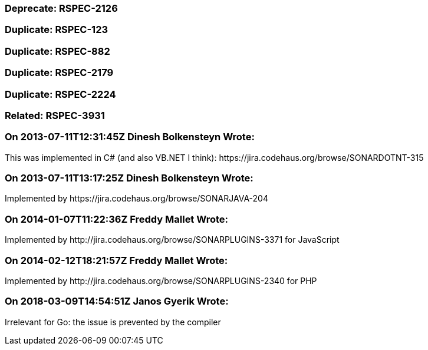 === Deprecate: RSPEC-2126

=== Duplicate: RSPEC-123

=== Duplicate: RSPEC-882

=== Duplicate: RSPEC-2179

=== Duplicate: RSPEC-2224

=== Related: RSPEC-3931

=== On 2013-07-11T12:31:45Z Dinesh Bolkensteyn Wrote:
This was implemented in C# (and also VB.NET I think): \https://jira.codehaus.org/browse/SONARDOTNT-315

=== On 2013-07-11T13:17:25Z Dinesh Bolkensteyn Wrote:
Implemented by \https://jira.codehaus.org/browse/SONARJAVA-204

=== On 2014-01-07T11:22:36Z Freddy Mallet Wrote:
Implemented by \http://jira.codehaus.org/browse/SONARPLUGINS-3371 for JavaScript

=== On 2014-02-12T18:21:57Z Freddy Mallet Wrote:
Implemented by \http://jira.codehaus.org/browse/SONARPLUGINS-2340 for PHP

=== On 2018-03-09T14:54:51Z Janos Gyerik Wrote:
Irrelevant for Go: the issue is prevented by the compiler

